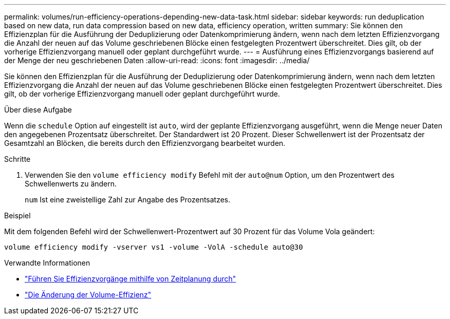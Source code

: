 ---
permalink: volumes/run-efficiency-operations-depending-new-data-task.html 
sidebar: sidebar 
keywords: run deduplication based on new data, run data compression based on new data, efficiency operation, written 
summary: Sie können den Effizienzplan für die Ausführung der Deduplizierung oder Datenkomprimierung ändern, wenn nach dem letzten Effizienzvorgang die Anzahl der neuen auf das Volume geschriebenen Blöcke einen festgelegten Prozentwert überschreitet. Dies gilt, ob der vorherige Effizienzvorgang manuell oder geplant durchgeführt wurde. 
---
= Ausführung eines Effizienzvorgangs basierend auf der Menge der neu geschriebenen Daten
:allow-uri-read: 
:icons: font
:imagesdir: ../media/


[role="lead"]
Sie können den Effizienzplan für die Ausführung der Deduplizierung oder Datenkomprimierung ändern, wenn nach dem letzten Effizienzvorgang die Anzahl der neuen auf das Volume geschriebenen Blöcke einen festgelegten Prozentwert überschreitet. Dies gilt, ob der vorherige Effizienzvorgang manuell oder geplant durchgeführt wurde.

.Über diese Aufgabe
Wenn die `schedule` Option auf eingestellt ist `auto`, wird der geplante Effizienzvorgang ausgeführt, wenn die Menge neuer Daten den angegebenen Prozentsatz überschreitet. Der Standardwert ist 20 Prozent. Dieser Schwellenwert ist der Prozentsatz der Gesamtzahl an Blöcken, die bereits durch den Effizienzvorgang bearbeitet wurden.

.Schritte
. Verwenden Sie den `volume efficiency modify` Befehl mit der `auto@num` Option, um den Prozentwert des Schwellenwerts zu ändern.
+
`num` Ist eine zweistellige Zahl zur Angabe des Prozentsatzes.



.Beispiel
Mit dem folgenden Befehl wird der Schwellenwert-Prozentwert auf 30 Prozent für das Volume Vola geändert:

`volume efficiency modify -vserver vs1 -volume -VolA -schedule auto@30`

.Verwandte Informationen
* link:run-efficiency-operations-scheduling-task.html["Führen Sie Effizienzvorgänge mithilfe von Zeitplanung durch"]
* link:https://docs.netapp.com/us-en/ontap-cli/volume-efficiency-modify.html["Die Änderung der Volume-Effizienz"^]

